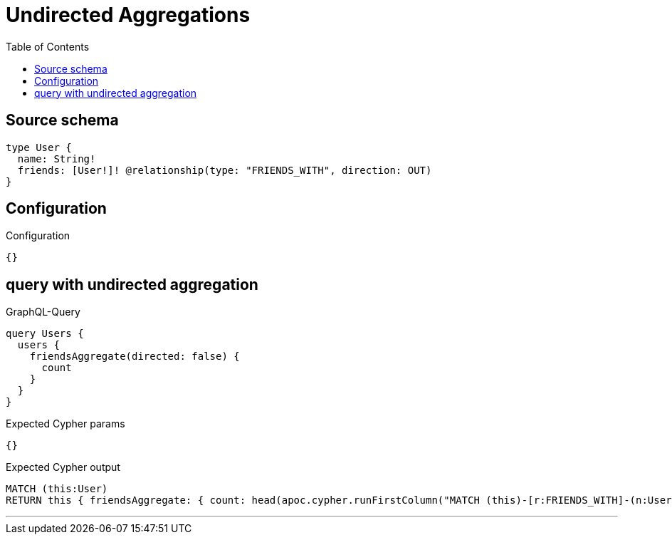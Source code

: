 :toc:

= Undirected Aggregations

== Source schema

[source,graphql,schema=true]
----
type User {
  name: String!
  friends: [User!]! @relationship(type: "FRIENDS_WITH", direction: OUT)
}
----

== Configuration

.Configuration
[source,json,schema-config=true]
----
{}
----
== query with undirected aggregation

.GraphQL-Query
[source,graphql]
----
query Users {
  users {
    friendsAggregate(directed: false) {
      count
    }
  }
}
----

.Expected Cypher params
[source,json]
----
{}
----

.Expected Cypher output
[source,cypher]
----
MATCH (this:User)
RETURN this { friendsAggregate: { count: head(apoc.cypher.runFirstColumn("MATCH (this)-[r:FRIENDS_WITH]-(n:User)      RETURN COUNT(n)", { this: this })) } } as this
----

'''

